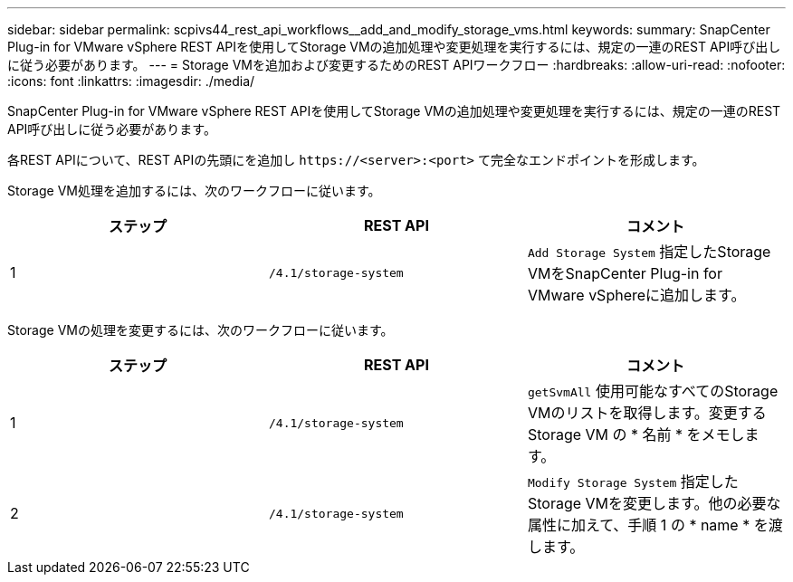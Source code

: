---
sidebar: sidebar 
permalink: scpivs44_rest_api_workflows__add_and_modify_storage_vms.html 
keywords:  
summary: SnapCenter Plug-in for VMware vSphere REST APIを使用してStorage VMの追加処理や変更処理を実行するには、規定の一連のREST API呼び出しに従う必要があります。 
---
= Storage VMを追加および変更するためのREST APIワークフロー
:hardbreaks:
:allow-uri-read: 
:nofooter: 
:icons: font
:linkattrs: 
:imagesdir: ./media/


[role="lead"]
SnapCenter Plug-in for VMware vSphere REST APIを使用してStorage VMの追加処理や変更処理を実行するには、規定の一連のREST API呼び出しに従う必要があります。

各REST APIについて、REST APIの先頭にを追加し `\https://<server>:<port>` て完全なエンドポイントを形成します。

Storage VM処理を追加するには、次のワークフローに従います。

|===
| ステップ | REST API | コメント 


| 1 | `/4.1/storage-system` | `Add Storage System` 指定したStorage VMをSnapCenter Plug-in for VMware vSphereに追加します。 
|===
Storage VMの処理を変更するには、次のワークフローに従います。

|===
| ステップ | REST API | コメント 


| 1 | `/4.1/storage-system` | `getSvmAll` 使用可能なすべてのStorage VMのリストを取得します。変更する Storage VM の * 名前 * をメモします。 


| 2 | `/4.1/storage-system` | `Modify Storage System` 指定したStorage VMを変更します。他の必要な属性に加えて、手順 1 の * name * を渡します。 
|===